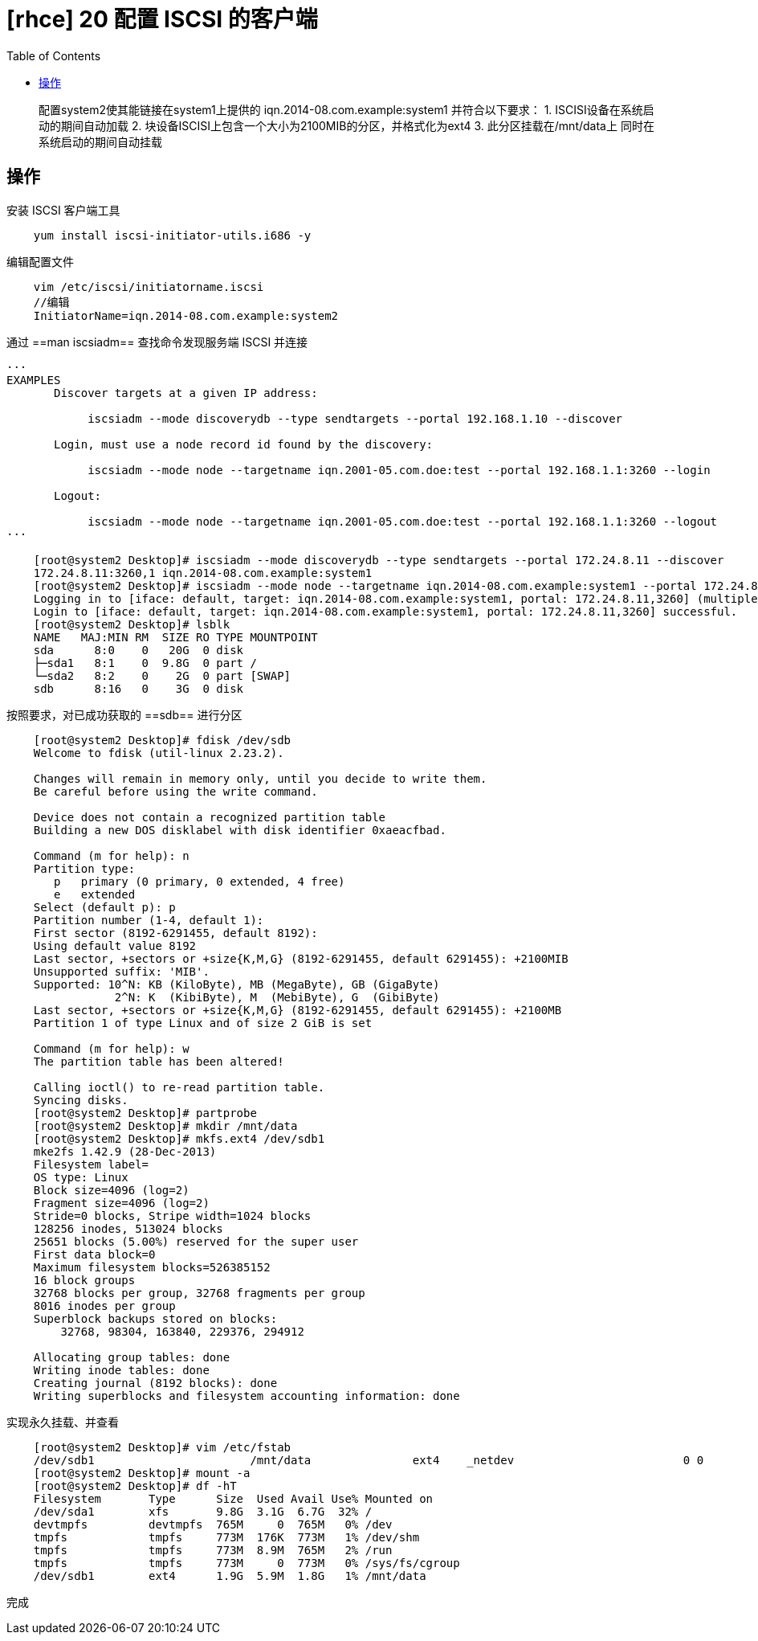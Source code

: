 = [rhce] 20 配置 ISCSI 的客户端
:page-description: rhce 20 配置 ISCSI 的客户端
:page-category: rhce
:page-image: https://img.hacpai.com/bing/20180415.jpg?imageView2/1/w/1280/h/720/interlace/1/q/100
:page-href: /articles/2018/02/24/1546344585841.html
:page-created: 1519420020000
:page-modified: 1546346301509
:toc:

____
配置system2使其能链接在system1上提供的 iqn.2014-08.com.example:system1
并符合以下要求： 1. ISCISI设备在系统启动的期间自动加载 2.
块设备ISCISI上包含一个大小为2100MIB的分区，并格式化为ext4 3.
此分区挂载在/mnt/data上 同时在系统启动的期间自动挂载
____

== 操作

安装 ISCSI 客户端工具

....
    yum install iscsi-initiator-utils.i686 -y
....

编辑配置文件

....
    vim /etc/iscsi/initiatorname.iscsi
    //编辑
    InitiatorName=iqn.2014-08.com.example:system2
....

通过 ==man iscsiadm== 查找命令发现服务端 ISCSI 并连接

....
···
EXAMPLES
       Discover targets at a given IP address:

            iscsiadm --mode discoverydb --type sendtargets --portal 192.168.1.10 --discover

       Login, must use a node record id found by the discovery:

            iscsiadm --mode node --targetname iqn.2001-05.com.doe:test --portal 192.168.1.1:3260 --login

       Logout:

            iscsiadm --mode node --targetname iqn.2001-05.com.doe:test --portal 192.168.1.1:3260 --logout
···

    [root@system2 Desktop]# iscsiadm --mode discoverydb --type sendtargets --portal 172.24.8.11 --discover
    172.24.8.11:3260,1 iqn.2014-08.com.example:system1
    [root@system2 Desktop]# iscsiadm --mode node --targetname iqn.2014-08.com.example:system1 --portal 172.24.8.11:3260 --login
    Logging in to [iface: default, target: iqn.2014-08.com.example:system1, portal: 172.24.8.11,3260] (multiple)
    Login to [iface: default, target: iqn.2014-08.com.example:system1, portal: 172.24.8.11,3260] successful.
    [root@system2 Desktop]# lsblk
    NAME   MAJ:MIN RM  SIZE RO TYPE MOUNTPOINT
    sda      8:0    0   20G  0 disk
    ├─sda1   8:1    0  9.8G  0 part /
    └─sda2   8:2    0    2G  0 part [SWAP]
    sdb      8:16   0    3G  0 disk
....

按照要求，对已成功获取的 ==sdb== 进行分区

....
    [root@system2 Desktop]# fdisk /dev/sdb
    Welcome to fdisk (util-linux 2.23.2).

    Changes will remain in memory only, until you decide to write them.
    Be careful before using the write command.

    Device does not contain a recognized partition table
    Building a new DOS disklabel with disk identifier 0xaeacfbad.

    Command (m for help): n
    Partition type:
       p   primary (0 primary, 0 extended, 4 free)
       e   extended
    Select (default p): p
    Partition number (1-4, default 1):
    First sector (8192-6291455, default 8192):
    Using default value 8192
    Last sector, +sectors or +size{K,M,G} (8192-6291455, default 6291455): +2100MIB
    Unsupported suffix: 'MIB'.
    Supported: 10^N: KB (KiloByte), MB (MegaByte), GB (GigaByte)
                2^N: K  (KibiByte), M  (MebiByte), G  (GibiByte)
    Last sector, +sectors or +size{K,M,G} (8192-6291455, default 6291455): +2100MB
    Partition 1 of type Linux and of size 2 GiB is set

    Command (m for help): w
    The partition table has been altered!

    Calling ioctl() to re-read partition table.
    Syncing disks.
    [root@system2 Desktop]# partprobe
    [root@system2 Desktop]# mkdir /mnt/data
    [root@system2 Desktop]# mkfs.ext4 /dev/sdb1
    mke2fs 1.42.9 (28-Dec-2013)
    Filesystem label=
    OS type: Linux
    Block size=4096 (log=2)
    Fragment size=4096 (log=2)
    Stride=0 blocks, Stripe width=1024 blocks
    128256 inodes, 513024 blocks
    25651 blocks (5.00%) reserved for the super user
    First data block=0
    Maximum filesystem blocks=526385152
    16 block groups
    32768 blocks per group, 32768 fragments per group
    8016 inodes per group
    Superblock backups stored on blocks:
        32768, 98304, 163840, 229376, 294912

    Allocating group tables: done
    Writing inode tables: done
    Creating journal (8192 blocks): done
    Writing superblocks and filesystem accounting information: done
....

实现永久挂载、并查看

....
    [root@system2 Desktop]# vim /etc/fstab
    /dev/sdb1                       /mnt/data               ext4    _netdev                         0 0
    [root@system2 Desktop]# mount -a
    [root@system2 Desktop]# df -hT
    Filesystem       Type      Size  Used Avail Use% Mounted on
    /dev/sda1        xfs       9.8G  3.1G  6.7G  32% /
    devtmpfs         devtmpfs  765M     0  765M   0% /dev
    tmpfs            tmpfs     773M  176K  773M   1% /dev/shm
    tmpfs            tmpfs     773M  8.9M  765M   2% /run
    tmpfs            tmpfs     773M     0  773M   0% /sys/fs/cgroup
    /dev/sdb1        ext4      1.9G  5.9M  1.8G   1% /mnt/data
....

完成

